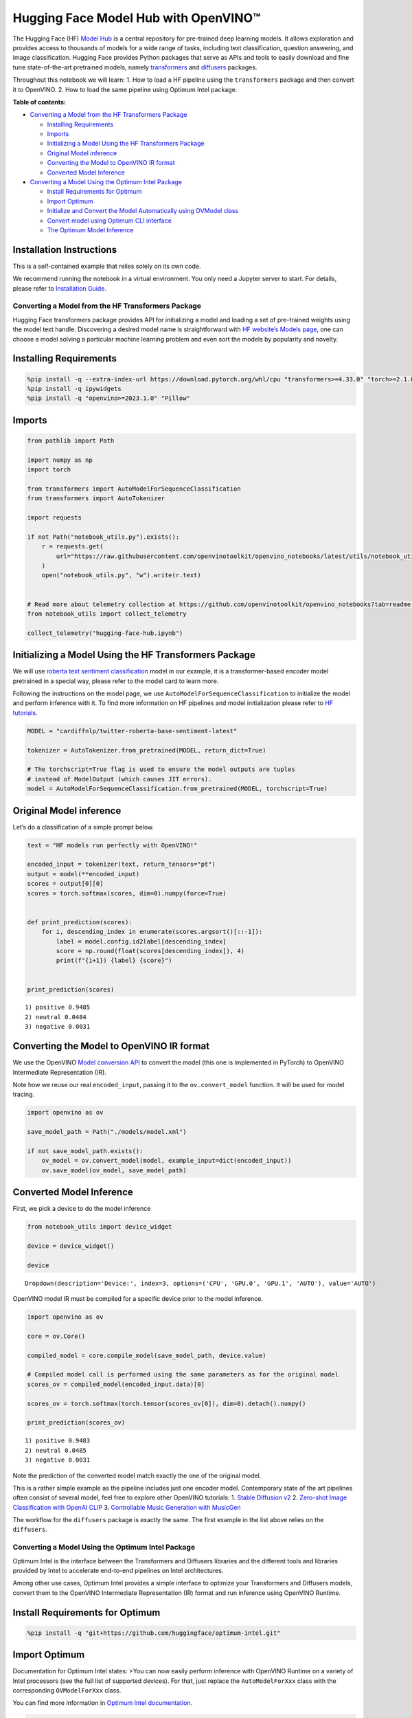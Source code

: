 Hugging Face Model Hub with OpenVINO™
========================================

The Hugging Face (HF) `Model Hub <https://huggingface.co/models>`__ is a
central repository for pre-trained deep learning models. It allows
exploration and provides access to thousands of models for a wide range
of tasks, including text classification, question answering, and image
classification. Hugging Face provides Python packages that serve as APIs
and tools to easily download and fine tune state-of-the-art pretrained
models, namely
`transformers <https://github.com/huggingface/transformers>`__ and
`diffusers <https://github.com/huggingface/diffusers>`__ packages.

.. image:: https://github.com/huggingface/optimum-intel/raw/main/readme_logo.png

Throughout this notebook we will learn: 1. How to load a HF pipeline
using the ``transformers`` package and then convert it to OpenVINO. 2.
How to load the same pipeline using Optimum Intel package.


**Table of contents:**


-  `Converting a Model from the HF Transformers
   Package <#converting-a-model-from-the-hf-transformers-package>`__

   -  `Installing Requirements <#installing-requirements>`__
   -  `Imports <#imports>`__
   -  `Initializing a Model Using the HF Transformers
      Package <#initializing-a-model-using-the-hf-transformers-package>`__
   -  `Original Model inference <#original-model-inference>`__
   -  `Converting the Model to OpenVINO IR
      format <#converting-the-model-to-openvino-ir-format>`__
   -  `Converted Model Inference <#converted-model-inference>`__

-  `Converting a Model Using the Optimum Intel
   Package <#converting-a-model-using-the-optimum-intel-package>`__

   -  `Install Requirements for
      Optimum <#install-requirements-for-optimum>`__
   -  `Import Optimum <#import-optimum>`__
   -  `Initialize and Convert the Model Automatically using OVModel
      class <#initialize-and-convert-the-model-automatically-using-ovmodel-class>`__
   -  `Convert model using Optimum CLI
      interface <#convert-model-using-optimum-cli-interface>`__
   -  `The Optimum Model Inference <#the-optimum-model-inference>`__

Installation Instructions
~~~~~~~~~~~~~~~~~~~~~~~~~

This is a self-contained example that relies solely on its own code.

We recommend running the notebook in a virtual environment. You only
need a Jupyter server to start. For details, please refer to
`Installation
Guide <https://github.com/openvinotoolkit/openvino_notebooks/blob/latest/README.md#-installation-guide>`__.

Converting a Model from the HF Transformers Package
---------------------------------------------------



Hugging Face transformers package provides API for initializing a model
and loading a set of pre-trained weights using the model text handle.
Discovering a desired model name is straightforward with `HF website’s
Models page <https://huggingface.co/models>`__, one can choose a model
solving a particular machine learning problem and even sort the models
by popularity and novelty.

Installing Requirements
~~~~~~~~~~~~~~~~~~~~~~~



.. code:: ipython3

    %pip install -q --extra-index-url https://download.pytorch.org/whl/cpu "transformers>=4.33.0" "torch>=2.1.0"
    %pip install -q ipywidgets
    %pip install -q "openvino>=2023.1.0" "Pillow"

Imports
~~~~~~~



.. code:: ipython3

    from pathlib import Path
    
    import numpy as np
    import torch
    
    from transformers import AutoModelForSequenceClassification
    from transformers import AutoTokenizer
    
    import requests
    
    if not Path("notebook_utils.py").exists():
        r = requests.get(
            url="https://raw.githubusercontent.com/openvinotoolkit/openvino_notebooks/latest/utils/notebook_utils.py",
        )
        open("notebook_utils.py", "w").write(r.text)
    
    
    # Read more about telemetry collection at https://github.com/openvinotoolkit/openvino_notebooks?tab=readme-ov-file#-telemetry
    from notebook_utils import collect_telemetry
    
    collect_telemetry("hugging-face-hub.ipynb")

Initializing a Model Using the HF Transformers Package
~~~~~~~~~~~~~~~~~~~~~~~~~~~~~~~~~~~~~~~~~~~~~~~~~~~~~~



We will use `roberta text sentiment
classification <https://huggingface.co/cardiffnlp/twitter-roberta-base-sentiment-latest>`__
model in our example, it is a transformer-based encoder model pretrained
in a special way, please refer to the model card to learn more.

Following the instructions on the model page, we use
``AutoModelForSequenceClassification`` to initialize the model and
perform inference with it. To find more information on HF pipelines and
model initialization please refer to `HF
tutorials <https://huggingface.co/learn/nlp-course/chapter2/2?fw=pt#behind-the-pipeline>`__.

.. code:: ipython3

    MODEL = "cardiffnlp/twitter-roberta-base-sentiment-latest"
    
    tokenizer = AutoTokenizer.from_pretrained(MODEL, return_dict=True)
    
    # The torchscript=True flag is used to ensure the model outputs are tuples
    # instead of ModelOutput (which causes JIT errors).
    model = AutoModelForSequenceClassification.from_pretrained(MODEL, torchscript=True)

Original Model inference
~~~~~~~~~~~~~~~~~~~~~~~~



Let’s do a classification of a simple prompt below.

.. code:: ipython3

    text = "HF models run perfectly with OpenVINO!"
    
    encoded_input = tokenizer(text, return_tensors="pt")
    output = model(**encoded_input)
    scores = output[0][0]
    scores = torch.softmax(scores, dim=0).numpy(force=True)
    
    
    def print_prediction(scores):
        for i, descending_index in enumerate(scores.argsort()[::-1]):
            label = model.config.id2label[descending_index]
            score = np.round(float(scores[descending_index]), 4)
            print(f"{i+1}) {label} {score}")
    
    
    print_prediction(scores)


.. parsed-literal::

    1) positive 0.9485
    2) neutral 0.0484
    3) negative 0.0031
    

Converting the Model to OpenVINO IR format
~~~~~~~~~~~~~~~~~~~~~~~~~~~~~~~~~~~~~~~~~~

We use the OpenVINO `Model
conversion
API <https://docs.openvino.ai/2024/openvino-workflow/model-preparation.html#convert-a-model-with-python-convert-model>`__
to convert the model (this one is implemented in PyTorch) to OpenVINO
Intermediate Representation (IR).

Note how we reuse our real ``encoded_input``, passing it to the
``ov.convert_model`` function. It will be used for model tracing.

.. code:: ipython3

    import openvino as ov
    
    save_model_path = Path("./models/model.xml")
    
    if not save_model_path.exists():
        ov_model = ov.convert_model(model, example_input=dict(encoded_input))
        ov.save_model(ov_model, save_model_path)

Converted Model Inference
~~~~~~~~~~~~~~~~~~~~~~~~~



First, we pick a device to do the model inference

.. code:: ipython3

    from notebook_utils import device_widget
    
    device = device_widget()
    
    device




.. parsed-literal::

    Dropdown(description='Device:', index=3, options=('CPU', 'GPU.0', 'GPU.1', 'AUTO'), value='AUTO')



OpenVINO model IR must be compiled for a specific device prior to the
model inference.

.. code:: ipython3

    import openvino as ov
    
    core = ov.Core()
    
    compiled_model = core.compile_model(save_model_path, device.value)
    
    # Compiled model call is performed using the same parameters as for the original model
    scores_ov = compiled_model(encoded_input.data)[0]
    
    scores_ov = torch.softmax(torch.tensor(scores_ov[0]), dim=0).detach().numpy()
    
    print_prediction(scores_ov)


.. parsed-literal::

    1) positive 0.9483
    2) neutral 0.0485
    3) negative 0.0031
    

Note the prediction of the converted model match exactly the one of the
original model.

This is a rather simple example as the pipeline includes just one
encoder model. Contemporary state of the art pipelines often consist of
several model, feel free to explore other OpenVINO tutorials: 1. `Stable
Diffusion v2 <stable-diffusion-v2-with-output.html>`__ 2. `Zero-shot Image
Classification with OpenAI
CLIP <clip-zero-shot-image-classification-with-output.html>`__ 3. `Controllable Music
Generation with MusicGen <music-generation-with-output.html>`__

The workflow for the ``diffusers`` package is exactly the same. The
first example in the list above relies on the ``diffusers``.

Converting a Model Using the Optimum Intel Package
--------------------------------------------------



Optimum Intel is the interface between the Transformers and
Diffusers libraries and the different tools and libraries provided by
Intel to accelerate end-to-end pipelines on Intel architectures.

Among other use cases, Optimum Intel provides a simple interface to
optimize your Transformers and Diffusers models, convert them to the
OpenVINO Intermediate Representation (IR) format and run inference using
OpenVINO Runtime.

Install Requirements for Optimum
~~~~~~~~~~~~~~~~~~~~~~~~~~~~~~~~



.. code:: ipython3

    %pip install -q "git+https://github.com/huggingface/optimum-intel.git"

Import Optimum
~~~~~~~~~~~~~~



Documentation for Optimum Intel states: >You can now easily perform
inference with OpenVINO Runtime on a variety of Intel processors (see
the full list of supported devices). For that, just replace the
``AutoModelForXxx`` class with the corresponding ``OVModelForXxx``
class.

You can find more information in `Optimum Intel
documentation <https://huggingface.co/docs/optimum/intel/inference>`__.

.. code:: ipython3

    from optimum.intel.openvino import OVModelForSequenceClassification

Initialize and Convert the Model Automatically using OVModel class
~~~~~~~~~~~~~~~~~~~~~~~~~~~~~~~~~~~~~~~~~~~~~~~~~~~~~~~~~~~~~~~~~~



To load a Transformers model and convert it to the OpenVINO format on
the fly, you can set ``export=True`` when loading your model. The model
can be saved in OpenVINO format using ``save_pretrained`` method and
specifying a directory for storing the model as an argument. For the
next usage, you can avoid the conversion step and load the saved early
model from disk using ``from_pretrained`` method without export
specification. We also specified ``device`` parameter for compiling the
model on the specific device, if not provided, the default device will
be used. The device can be changed later in runtime using
``model.to(device)``, please note that it may require some time for
model compilation on a newly selected device. In some cases, it can be
useful to separate model initialization and compilation, for example, if
you want to reshape the model using ``reshape`` method, you can postpone
compilation, providing the parameter ``compile=False`` into
``from_pretrained`` method, compilation can be performed manually using
``compile`` method or will be performed automatically during first
inference run.

.. code:: ipython3

    model = OVModelForSequenceClassification.from_pretrained(MODEL, export=True, device=device.value)
    
    # The save_pretrained() method saves the model weights to avoid conversion on the next load.
    model.save_pretrained("./models/optimum_model")

Convert model using Optimum CLI interface
~~~~~~~~~~~~~~~~~~~~~~~~~~~~~~~~~~~~~~~~~



Alternatively, you can use the Optimum CLI interface for converting
models (supported starting optimum-intel 1.12 version). General command
format:

.. code:: bash

   optimum-cli export openvino --model <model_id_or_path> --task <task> <output_dir>

where task is task to export the model for, if not specified, the task
will be auto-inferred based on the model. Available tasks depend on the
model, but are among: [‘default’, ‘fill-mask’, ‘text-generation’,
‘text2text-generation’, ‘text-classification’, ‘token-classification’,
‘multiple-choice’, ‘object-detection’, ‘question-answering’,
‘image-classification’, ‘image-segmentation’, ‘masked-im’,
‘semantic-segmentation’, ‘automatic-speech-recognition’,
‘audio-classification’, ‘audio-frame-classification’,
‘automatic-speech-recognition’, ‘audio-xvector’, ‘image-to-text’,
‘stable-diffusion’, ‘zero-shot-object-detection’]. For decoder models,
use ``xxx-with-past`` to export the model using past key values in the
decoder.

You can find a mapping between tasks and model classes in Optimum
TaskManager
`documentation <https://huggingface.co/docs/optimum/exporters/task_manager>`__.

Additionally, you can specify weights compression using
``--weight-format`` argument with one of following options: ``fp32``,
``fp16``, ``int8`` and ``int4``. Fro int8 and int4 nncf will be used for
weight compression.

Full list of supported arguments available via ``--help``

.. code:: ipython3

    !optimum-cli export openvino --help


.. parsed-literal::

    huggingface/tokenizers: The current process just got forked, after parallelism has already been used. Disabling parallelism to avoid deadlocks...
    To disable this warning, you can either:
    	- Avoid using `tokenizers` before the fork if possible
    	- Explicitly set the environment variable TOKENIZERS_PARALLELISM=(true | false)
    

.. parsed-literal::

    2024-07-17 09:40:40.173915: W tensorflow/compiler/tf2tensorrt/utils/py_utils.cc:38] TF-TRT Warning: Could not find TensorRT
    usage: optimum-cli export openvino [-h] -m MODEL [--task TASK]
                                       [--framework {pt,tf}] [--trust-remote-code]
                                       [--weight-format {fp32,fp16,int8,int4,int4_sym_g128,int4_asym_g128,int4_sym_g64,int4_asym_g64}]
                                       [--library {transformers,diffusers,timm,sentence_transformers}]
                                       [--cache_dir CACHE_DIR]
                                       [--pad-token-id PAD_TOKEN_ID]
                                       [--ratio RATIO] [--sym]
                                       [--group-size GROUP_SIZE]
                                       [--dataset DATASET] [--all-layers] [--awq]
                                       [--scale-estimation]
                                       [--sensitivity-metric SENSITIVITY_METRIC]
                                       [--num-samples NUM_SAMPLES]
                                       [--disable-stateful]
                                       [--disable-convert-tokenizer]
                                       output
    
    optional arguments:
      -h, --help            show this help message and exit
    
    Required arguments:
      -m MODEL, --model MODEL
                            Model ID on huggingface.co or path on disk to load
                            model from.
      output                Path indicating the directory where to store the
                            generated OV model.
    
    Optional arguments:
      --task TASK           The task to export the model for. If not specified,
                            the task will be auto-inferred based on the model.
                            Available tasks depend on the model, but are among:
                            ['image-to-text', 'audio-frame-classification', 'text-
                            generation', 'fill-mask', 'image-segmentation',
                            'audio-xvector', 'semantic-segmentation', 'depth-
                            estimation', 'token-classification', 'zero-shot-image-
                            classification', 'zero-shot-object-detection',
                            'text2text-generation', 'sentence-similarity',
                            'feature-extraction', 'conversational', 'image-
                            classification', 'text-to-audio', 'stable-diffusion',
                            'image-to-image', 'text-classification', 'automatic-
                            speech-recognition', 'multiple-choice', 'masked-im',
                            'mask-generation', 'question-answering', 'object-
                            detection', 'audio-classification', 'stable-diffusion-
                            xl']. For decoder models, use `xxx-with-past` to
                            export the model using past key values in the decoder.
      --framework {pt,tf}   The framework to use for the export. If not provided,
                            will attempt to use the local checkpoint's original
                            framework or what is available in the environment.
      --trust-remote-code   Allows to use custom code for the modeling hosted in
                            the model repository. This option should only be set
                            for repositories you trust and in which you have read
                            the code, as it will execute on your local machine
                            arbitrary code present in the model repository.
      --weight-format {fp32,fp16,int8,int4,int4_sym_g128,int4_asym_g128,int4_sym_g64,int4_asym_g64}
                            he weight format of the exported model.
      --library {transformers,diffusers,timm,sentence_transformers}
                            The library used to load the model before export. If
                            not provided, will attempt to infer the local
                            checkpoint's library
      --cache_dir CACHE_DIR
                            The path to a directory in which the downloaded model
                            should be cached if the standard cache should not be
                            used.
      --pad-token-id PAD_TOKEN_ID
                            This is needed by some models, for some tasks. If not
                            provided, will attempt to use the tokenizer to guess
                            it.
      --ratio RATIO         A parameter used when applying 4-bit quantization to
                            control the ratio between 4-bit and 8-bit
                            quantization. If set to 0.8, 80% of the layers will be
                            quantized to int4 while 20% will be quantized to int8.
                            This helps to achieve better accuracy at the sacrifice
                            of the model size and inference latency. Default value
                            is 1.0.
      --sym                 Whether to apply symmetric quantization
      --group-size GROUP_SIZE
                            The group size to use for quantization. Recommended
                            value is 128 and -1 uses per-column quantization.
      --dataset DATASET     The dataset used for data-aware compression or
                            quantization with NNCF. You can use the one from the
                            list ['wikitext2','c4','c4-new'] for language models
                            or ['conceptual_captions','laion/220k-GPT4Vision-
                            captions-from-LIVIS','laion/filtered-wit'] for
                            diffusion models.
      --all-layers          Whether embeddings and last MatMul layers should be
                            compressed to INT4. If not provided an weight
                            compression is applied, they are compressed to INT8.
      --awq                 Whether to apply AWQ algorithm. AWQ improves
                            generation quality of INT4-compressed LLMs, but
                            requires additional time for tuning weights on a
                            calibration dataset. To run AWQ, please also provide a
                            dataset argument. Note: it's possible that there will
                            be no matching patterns in the model to apply AWQ, in
                            such case it will be skipped.
      --scale-estimation    Indicates whether to apply a scale estimation
                            algorithm that minimizes the L2 error between the
                            original and compressed layers. Providing a dataset is
                            required to run scale estimation. Please note, that
                            applying scale estimation takes additional memory and
                            time.
      --sensitivity-metric SENSITIVITY_METRIC
                            The sensitivity metric for assigning quantization
                            precision to layers. Can be one of the following:
                            ['weight_quantization_error',
                            'hessian_input_activation',
                            'mean_activation_variance', 'max_activation_variance',
                            'mean_activation_magnitude'].
      --num-samples NUM_SAMPLES
                            The maximum number of samples to take from the dataset
                            for quantization.
      --disable-stateful    Disable stateful converted models, stateless models
                            will be generated instead. Stateful models are
                            produced by default when this key is not used. In
                            stateful models all kv-cache inputs and outputs are
                            hidden in the model and are not exposed as model
                            inputs and outputs. If --disable-stateful option is
                            used, it may result in sub-optimal inference
                            performance. Use it when you intentionally want to use
                            a stateless model, for example, to be compatible with
                            existing OpenVINO native inference code that expects
                            kv-cache inputs and outputs in the model.
      --disable-convert-tokenizer
                            Do not add converted tokenizer and detokenizer
                            OpenVINO models.
    

The command line export for model from example above with FP16 weights
compression:

.. code:: ipython3

    !optimum-cli export openvino --model $MODEL --task text-classification --weight-format fp16 models/optimum_model/fp16

After export, model will be available in the specified directory and can
be loaded using the same OVModelForXXX class.

.. code:: ipython3

    model = OVModelForSequenceClassification.from_pretrained("models/optimum_model/fp16", device=device.value)


.. parsed-literal::

    Compiling the model to AUTO ...
    

There are some models in the Hugging Face Models Hub, that are already
converted and ready to run! You can filter those models out by library
name, just type OpenVINO, or follow `this
link <https://huggingface.co/models?library=openvino&sort=trending>`__.

The Optimum Model Inference
~~~~~~~~~~~~~~~~~~~~~~~~~~~



Model inference is exactly the same as for the original model!

.. code:: ipython3

    output = model(**encoded_input)
    scores = output[0][0]
    scores = torch.softmax(scores, dim=0).numpy(force=True)
    
    print_prediction(scores)


.. parsed-literal::

    1) positive 0.9483
    2) neutral 0.0485
    3) negative 0.0031
    

You can find more examples of using Optimum Intel here: 1. `Accelerate
Inference of Sparse Transformer
Models <sparsity-optimization-with-output.html>`__ 2.
`Grammatical Error Correction with
OpenVINO <grammar-correction-with-output.html>`__ 3. `Stable
Diffusion v2.1 using Optimum-Intel
OpenVINO <stable-diffusion-v2-optimum-demo-with-output.html>`__
4. `Image generation with Stable Diffusion
XL <stable-diffusion-xl-with-output.html>`__ 5. `Create LLM-powered Chatbot using
OpenVINO <llm-chatbot-with-output.html>`__ 6. `Document Visual Question Answering
Using Pix2Struct and OpenVINO <pix2struct-docvqa-with-output.html>`__ 7. `Automatic
speech recognition using Distil-Whisper and
OpenVINO <distil-whisper-asr-with-output.html>`__
